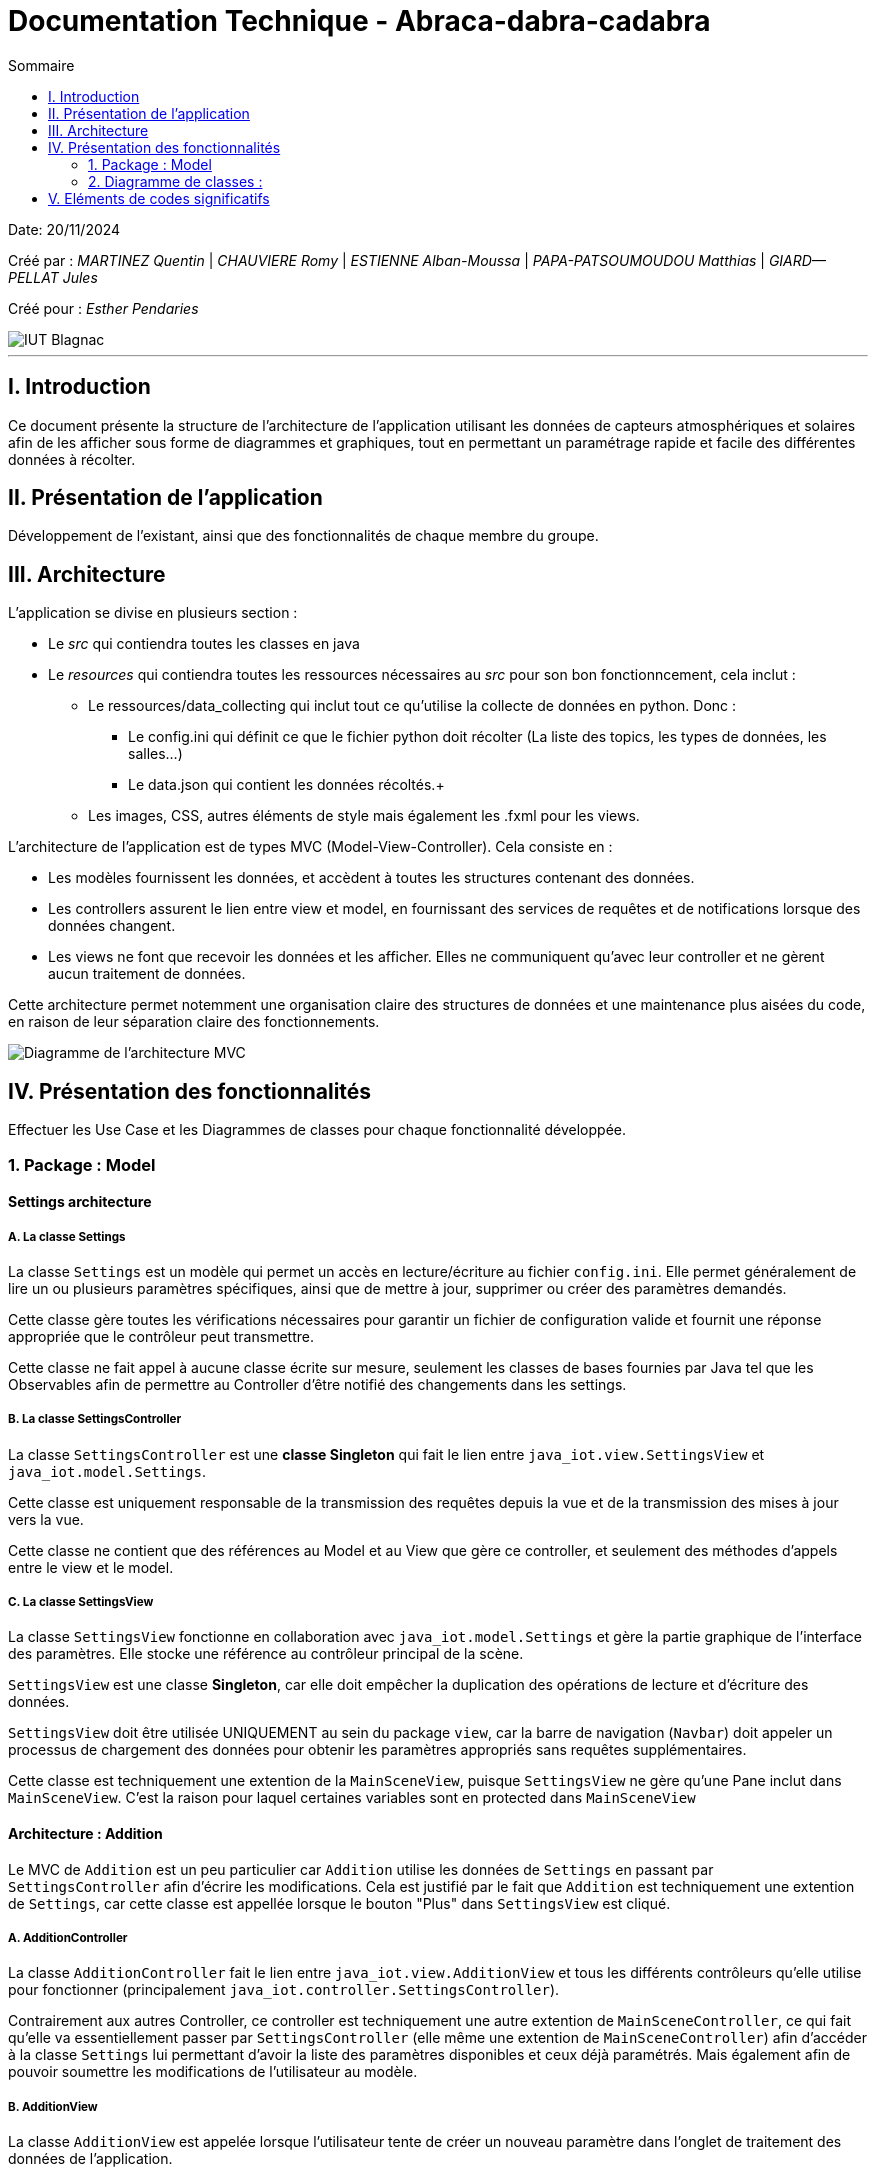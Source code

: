 = Documentation Technique - Abraca-dabra-cadabra
:toc:
:toc-title: Sommaire

:Entreprise: Abraca-dabra-cadabra
:Equipe:  

Date: 20/11/2024

Créé par : _MARTINEZ Quentin_ | _CHAUVIERE Romy_ | _ESTIENNE Alban-Moussa_ | _PAPA-PATSOUMOUDOU Matthias_ | _GIARD--PELLAT Jules_ 

Créé pour : _Esther Pendaries_

image::../../images/IUT.png[IUT Blagnac]

---

== I. Introduction
[.text-justify]
Ce document présente la structure de l'architecture de l'application utilisant les données de capteurs atmosphériques et solaires afin de les afficher sous forme de diagrammes et graphiques, tout en permettant un paramétrage rapide et facile des différentes données à récolter.

== II. Présentation de l'application
[.text-justify]
Développement de l'existant, ainsi que des fonctionnalités de chaque membre du groupe.

== III. Architecture
[.text-justify]
.L'application se divise en plusieurs section :
 * Le _src_ qui contiendra toutes les classes en java +
 * Le _resources_ qui contiendra toutes les ressources nécessaires au _src_ pour son bon fonctionncement, cela inclut : +
  ** Le ressources/data_collecting qui inclut tout ce qu'utilise la collecte de données en python. Donc : +
    *** Le config.ini qui définit ce que le fichier python doit récolter (La liste des topics, les types de données, les salles...) +
    *** Le data.json qui contient les données récoltés.+
  ** Les images, CSS, autres éléments de style mais également les .fxml pour les views. 
--
.L'architecture de l'application est de types MVC (Model-View-Controller). Cela consiste en : 
 * Les modèles fournissent les données, et accèdent à toutes les structures contenant des données.
 * Les controllers assurent le lien entre view et model, en fournissant des services de requêtes et de notifications lorsque des données changent. 
 * Les views ne font que recevoir les données et les afficher. Elles ne communiquent qu'avec leur controller et ne gèrent aucun traitement de données.
--
Cette architecture permet notemment une organisation claire des structures de données et une maintenance plus aisées du code, en raison de leur séparation claire des fonctionnements.

image::../../images/mvcdiagram.png[Diagramme de l'architecture MVC]

== IV. Présentation des fonctionnalités
[.text-justify]
Effectuer les Use Case et les Diagrammes de classes pour chaque fonctionnalité développée.

=== 1. Package : Model 
==== Settings architecture
[.text-justify]
===== A. La classe Settings
La classe `Settings` est un modèle qui permet un accès en lecture/écriture au fichier `config.ini`.  
Elle permet généralement de lire un ou plusieurs paramètres spécifiques, ainsi que de mettre à jour, supprimer ou créer des paramètres demandés.

Cette classe gère toutes les vérifications nécessaires pour garantir un fichier de configuration valide  
et fournit une réponse appropriée que le contrôleur peut transmettre.

Cette classe ne fait appel à aucune classe écrite sur mesure, seulement les classes de bases fournies par Java tel que les Observables afin de permettre au Controller d'être notifié des changements dans les settings.

===== B. La classe SettingsController

La classe `SettingsController` est une *classe Singleton* qui fait le lien entre  
`java_iot.view.SettingsView` et `java_iot.model.Settings`.

Cette classe est uniquement responsable de la transmission des requêtes depuis la vue et de la transmission des mises à jour vers la vue.

Cette classe ne contient que des références au Model et au View que gère ce controller, et seulement des méthodes d'appels entre le view et le model.

===== C. La classe SettingsView

La classe `SettingsView` fonctionne en collaboration avec `java_iot.model.Settings` et gère  
la partie graphique de l'interface des paramètres. Elle stocke une référence au contrôleur  
principal de la scène.  

`SettingsView` est une classe *Singleton*, car elle doit empêcher la duplication des opérations  
de lecture et d’écriture des données.  

`SettingsView` doit être utilisée UNIQUEMENT au sein du package `view`, car la barre de navigation  
(`Navbar`) doit appeler un processus de chargement des données pour obtenir les paramètres  
appropriés sans requêtes supplémentaires.

Cette classe est techniquement une extention de la `MainSceneView`, puisque `SettingsView` ne gère qu'une Pane inclut dans `MainSceneView`. C'est la raison pour laquel certaines variables sont en protected dans `MainSceneView` 

==== Architecture : Addition

Le MVC de `Addition` est un peu particulier car `Addition` utilise les données de `Settings` en passant par `SettingsController` afin d'écrire les modifications. Cela est justifié par le fait que `Addition` est techniquement une extention de `Settings`, car cette classe est appellée lorsque le bouton "Plus" dans `SettingsView` est cliqué.

===== A. AdditionController

La classe `AdditionController` fait le lien entre `java_iot.view.AdditionView`  
et tous les différents contrôleurs qu'elle utilise pour fonctionner (principalement `java_iot.controller.SettingsController`). 

Contrairement aux autres Controller, ce controller est techniquement une autre extention de `MainSceneController`, ce qui fait qu'elle va essentiellement passer par `SettingsController` (elle même une extention de `MainSceneController`) afin d'accéder à la classe `Settings` lui permettant d'avoir la liste des paramètres disponibles et ceux déjà paramétrés. Mais également afin de pouvoir soumettre les modifications de l'utilisateur au modèle.

===== B. AdditionView

La classe `AdditionView` est appelée lorsque l'utilisateur tente de créer un nouveau paramètre dans l'onglet de traitement des données de l'application.

Cette classe gère uniquement la lecture et la transmission des entrées de l'utilisateur à son contrôleur dédié.

Cette classe *NE RÉFÉRENCE QUE* `java_iot.controller.AdditionController` et `java_iot.App`, car ces références sont nécessaires pour assurer son bon fonctionnement.

=== 2. Diagramme de classes :
[.text-justify]


== V. Eléments de codes significatifs
[.text-justify]
Faire les commentaires de chaque fonctionnalité.
